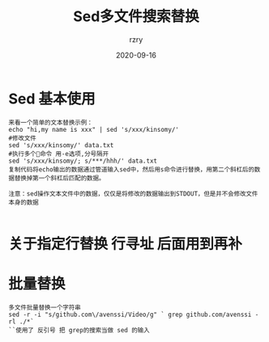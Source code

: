 #+TITLE:     Sed多文件搜索替换
#+AUTHOR:    rzry
#+EMAIL:     rzry36008@ccie.lol
#+DATE:      2020-09-16
#+LANGUAGE:  en
* Sed 基本使用
#+BEGIN_SRC
来看一个简单的文本替换示例：
echo "hi,my name is xxx" | sed 's/xxx/kinsomy/'
#修改文件
sed 's/xxx/kinsomy/' data.txt
#执行多个命令 用-e选项,分号隔开
sed 's/xxx/kinsomy/; s/***/hhh/' data.txt
复制代码将echo输出的数据通过管道输入sed中，然后用s命令进行替换，用第二个斜杠后的数据替换掉第一个斜杠后匹配的数据。

注意：sed操作文本文件中的数据，仅仅是将修改的数据输出到STDOUT，但是并不会修改文件本身的数据

#+END_SRC
* 关于指定行替换 行寻址 后面用到再补
* 批量替换
  #+BEGIN_SRC
  多文件批量替换一个字符串
  sed -r -i "s/github.com\/avenssi/Video/g" ` grep github.com/avenssi -rl ./*`
  ``使用了 反引号 把 grep的搜索当做 sed 的输入
  #+END_SRC
